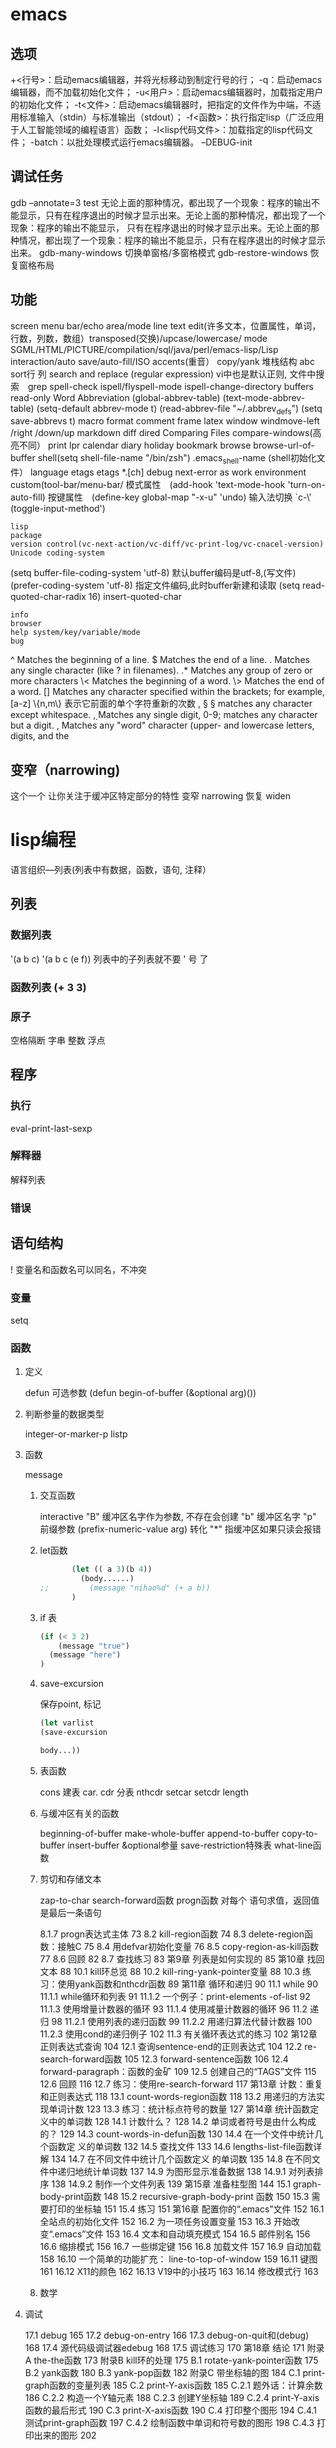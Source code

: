 * emacs 
** 选项
  +<行号>：启动emacs编辑器，并将光标移动到制定行号的行；
  -q：启动emacs编辑器，而不加载初始化文件；
  -u<用户>：启动emacs编辑器时，加载指定用户的初始化文件；
  -t<文件>：启动emacs编辑器时，把指定的文件作为中端，不适用标准输入（stdin）与标准输出（stdout）；
  -f<函数>：执行指定lisp（广泛应用于人工智能领域的编程语言）函数；
  -l<lisp代码文件>：加载指定的lisp代码文件；
  -batch：以批处理模式运行emacs编辑器。
  --DEBUG-init
** 调试任务
   gdb –annotate=3 test
   无论上面的那种情况，都出现了一个现象：程序的输出不能显示，只有在程序退出的时候才显示出来。无论上面的那种情况，都出现了一个现象：程序的输出不能显示，
   只有在程序退出的时候才显示出来。无论上面的那种情况，都出现了一个现象：程序的输出不能显示，只有在程序退出的时候才显示出来。
   gdb-many-windows 切换单窗格/多窗格模式
   gdb-restore-windows 恢复窗格布局	
** 功能
   screen menu bar/echo area/mode line
   text edit(许多文本，位置属性，单词，行数，列数，数组）transposed(交换)/upcase/lowercase/
   mode SGML/HTML/PICTURE/compilation/sql/java/perl/emacs-lisp/Lisp interaction/auto save/auto-fill/ISO accents(重音）
   copy/yank 堆栈结构 abc
   sort行 列
   search and replace (regular expression) vi中也是默认正则, 文件中搜索　grep
   spell-check ispell/flyspell-mode ispell-change-directory
   buffers read-only
   Word Abbreviation (global-abbrev-table)
   (text-mode-abbrev-table) (setq-default abbrev-mode t) (read-abbrev-file "~/.abbrev_defs") (setq save-abbrevs t)
   macro
   format
   comment
   frame
   latex
   window windmove-left /right /down/up
   markdown
   diff
   dired
   Comparing Files compare-windows(高亮不同）
   print lpr
   calendar diary
   holiday
   bookmark
   browse browse-url-of-buffer
   shell(setq shell-file-name "/bin/zsh") .emacs_shell-name (shell初始化文件）
   language etags etags *.[ch]
   debug next-error
   as work environment
   custom(tool-bar/menu-bar/
   模式属性　(add-hook 'text-mode-hook 'turn-on-auto-fill)
   按键属性　(define-key global-map "\C-x\C-u" 'undo)
   输入法切换 `c-\' (toggle-input-method')
  : lisp
  : package
  : version control(vc-next-action/vc-diff/vc-print-log/vc-cnacel-version)
  : Unicode coding-system
  (setq buffer-file-coding-system 'utf-8)  默认buffer编码是utf-8,(写文件)
  (prefer-coding-system 'utf-8)   指定文件编码,此时buffer新建和读取
  (setq read-quoted-char-radix 16) insert-quoted-char 
  : info
  : browser
  : help system/key/variable/mode
  : bug
  ^                Matches the beginning of a line.
  $                Matches the end of a line.
  .                Matches any single character (like ? in filenames).
  .*               Matches any group of zero or more characters 
  \<               Matches the beginning of a word.
  \>               Matches the end of a word.
  []               Matches any character specified within the brackets; for example, [a-z]
  \{n,m\}          表示它前面的单个字符重新的次数
  \s, \S           \S matches any character except whitespace.
  \d, \D           Matches any single digit, 0-9; \D matches any character but a digit.
  \w, \W           Matches any "word" character (upper- and lowercase letters, digits, and the
** 变窄（narrowing) 
   这个一个 让你关注于缓冲区特定部分的特性 
   变窄 narrowing
   恢复 widen
* lisp编程
  语言组织---列表(列表中有数据，函数，语句, 注释）
** 列表   
*** 数据列表     
    '(a b c)
    '(a b c (e f)) 列表中的子列表就不要 ' 号 了
*** 函数列表 (+ 3 3)
*** 原子
    空格隔断
    字串 整数 浮点 
** 程序    
*** 执行    
    eval-print-last-sexp
*** 解释器
    解释列表
*** 错误   
** 语句结构    
 !  变量名和函数名可以同名，不冲突
*** 变量    
   setq
*** 函数   
**** 定义
     defun
可选参数     (defun begin-of-buffer (&optional arg)())
**** 判断参量的数据类型	
   integer-or-marker-p 
   listp
**** 函数   
     message
***** 交互函数   
      interactive 
      "B" 缓冲区名字作为参数, 不存在会创建
      "b" 缓冲区名字 
      "p" 前缀参数 (prefix-numeric-value arg) 转化
     "*" 指缓冲区如果只读会报错 
***** let函数	
      #+BEGIN_SRC lisp
        (let (( a 3)(b 4))
          (body......)
 ;;         (message "nihao%d" (+ a b))
        )
      #+END_SRC
      
***** if 表
      #+BEGIN_SRC lisp
        (if (< 3 2)
            (message "true")
          (message "here")
        )

      #+END_SRC
***** save-excursion      
保存point, 标记      
#+BEGIN_SRC lisp
(let varlist
(save-excursion

body...))

#+END_SRC
***** 表函数
      cons	 建表
      car. cdr  分表
      nthcdr
      setcar
      setcdr
      length
***** 与缓冲区有关的函数	
beginning-of-buffer
make-whole-buffer
append-to-buffer
copy-to-buffer
 insert-buffer
&optional参量
save-restriction特殊表	
what-line函数	
***** 剪切和存储文本	
  zap-to-char
  search-forward函数	
  progn函数	对每个 语句求值，返回值是最后一条语句
  
8.1.7   progn表达式主体	73
8.2   kill-region函数	74
8.3   delete-region函数：接触C	75
8.4   用defvar初始化变量	76
8.5   copy-region-as-kill函数	77
8.6   回顾	82
8.7   查找练习	83
第9章   列表是如何实现的	85
第10章   找回文本	88
10.1   kill环总览	88
10.2   kill-ring-yank-pointer变量	88
10.3   练习：使用yank函数和nthcdr函数	89
第11章   循环和递归	90
11.1   while	90
11.1.1   while循环和列表	91
11.1.2   一个例子：print-elements
      -of-list	92
11.1.3   使用增量计数器的循环	93
11.1.4   使用减量计数器的循环	96
11.2   递归	98
11.2.1   使用列表的递归函数	99
11.2.2   用递归算法代替计数器	100
11.2.3   使用cond的递归例子	102
11.3   有关循环表达式的练习	102
第12章   正则表达式查询	104
12.1   查询sentence-end的正则表达式	104
12.2   re-search-forward函数	105
12.3   forward-sentence函数	106
12.4   forward-paragraph：函数的金矿	109
12.5   创建自己的“TAGS”文件	115
12.6   回顾	116
12.7   练习：使用re-search-forward	117
第13章   计数：重复和正则表达式	118
13.1   count-words-region函数	118
13.2   用递归的方法实现单词计数	123
13.3   练习：统计标点符号的数量	127
第14章   统计函数定义中的单词数	128
14.1   计数什么？	128
14.2   单词或者符号是由什么构成的？	129
14.3   count-words-in-defun函数	130
14.4   在一个文件中统计几个函数定
          义的单词数	132
14.5   查找文件	133
14.6   lengths-list-file函数详解	134
14.7   在不同文件中统计几个函数定义
          的单词数	135
14.8   在不同文件中递归地统计单词数	137
14.9   为图形显示准备数据	138
14.9.1   对列表排序	138
14.9.2   制作一个文件列表	139
第15章   准备柱型图	144
15.1   graph-body-print函数	148
15.2   recursive-graph-body-print
     函数	150
15.3   需要打印的坐标轴	151
15.4   练习	151
第16章   配置你的“.emacs”文件	152
16.1   全站点的初始化文件	152
16.2   为一项任务设置变量	153
16.3   开始改变“.emacs”文件	153
16.4   文本和自动填充模式	154
16.5   邮件别名	156
16.6   缩排模式	156
16.7   一些绑定键	156
16.8   加载文件	157
16.9   自动加载	158
16.10   一个简单的功能扩充：
           line-to-top-of-window	159
16.11   键图	161
16.12   X11的颜色	162
16.13   V19中的小技巧	163
16.14   修改模式行	163
***** 数学
**** 调试	
17.1   debug	165
17.2   debug-on-entry	166
17.3   debug-on-quit和(debug)	168
17.4   源代码级调试器edebug	168
17.5   调试练习	170
第18章   结论	171
附录A   the-the函数	173
附录B   kill环的处理	175
B.1   rotate-yank-pointer函数	175
B.2   yank函数	180
B.3   yank-pop函数	182
附录C   带坐标轴的图	184
C.1   print-graph函数的变量列表	185
C.2   print-Y-axis函数	185
C.2.1   题外话：计算余数	186
C.2.2   构造一个Y轴元素	188
C.2.3   创建Y坐标轴	189
C.2.4   print-Y-axis函数的最后形式	190
C.3   print-X-axis函数	190
C.4   打印整个图形	194
C.4.1   测试print-graph函数	197
C.4.2   绘制函数中单词和符号数的图形	198
C.4.3   打印出来的图形	202         
